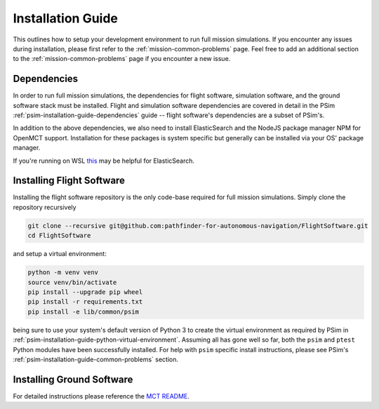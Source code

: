 
.. _mission-installation-guide:

==============================
Installation Guide
==============================

This outlines how to setup your development environment to run full mission simulations.
If you encounter any issues during installation, please first refer to the :ref:`mission-common-problems` page.
Feel free to add an additional section to the :ref:`mission-common-problems` page if you encounter a new issue.


.. _mission-installation-guide-dependencies:

Dependencies
------------------------------

In order to run full mission simulations, the dependencies for flight software, simulation software, and the ground software stack must be installed.
Flight and simulation software dependencies are covered in detail in the PSim :ref:`psim-installation-guide-dependencies` guide -- flight software's dependencies are a subset of PSim's.

In addition to the above dependencies, we also need to install ElasticSearch and the NodeJS package manager NPM for OpenMCT support.
Installation for these packages is system specific but generally can be installed via your OS' package manager.

If you're running on WSL `this`__ may be helpful for ElasticSearch.

__ https://www.digitalocean.com/community/tutorials/how-to-install-and-configure-elasticsearch-on-ubuntu-20-04


.. _mission-installation-guide-installing-flight-software:

Installing Flight Software
------------------------------

Installing the flight software repository is the only code-base required for full mission simulations.
Simply clone the repository recursively

.. code-block:: bash

   git clone --recursive git@github.com:pathfinder-for-autonomous-navigation/FlightSoftware.git
   cd FlightSoftware

and setup a virtual environment:

.. code-block:: bash

   python -m venv venv
   source venv/bin/activate
   pip install --upgrade pip wheel
   pip install -r requirements.txt
   pip install -e lib/common/psim

being sure to use your system's default version of Python 3 to create the virtual environment as required by PSim in :ref:`psim-installation-guide-python-virtual-environment`.
Assuming all has gone well so far, both the ``psim`` and ``ptest`` Python modules have been successfully installed.
For help with ``psim`` specific install instructions, please see PSim's :ref:`psim-installation-guide-common-problems` section.


.. _mission-installation-guide-installing-ground-software:

Installing Ground Software
------------------------------

For detailed instructions please reference the `MCT README`__.

__ https://github.com/pathfinder-for-autonomous-navigation/FlightSoftware/tree/master/MCT

